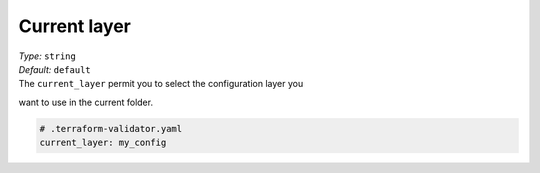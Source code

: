 Current layer
=============
| *Type:* ``string``
| *Default:* ``default``
| The ``current_layer`` permit you to select the configuration layer you
want to use in the current folder.

.. code:: yaml

    # .terraform-validator.yaml
    current_layer: my_config
